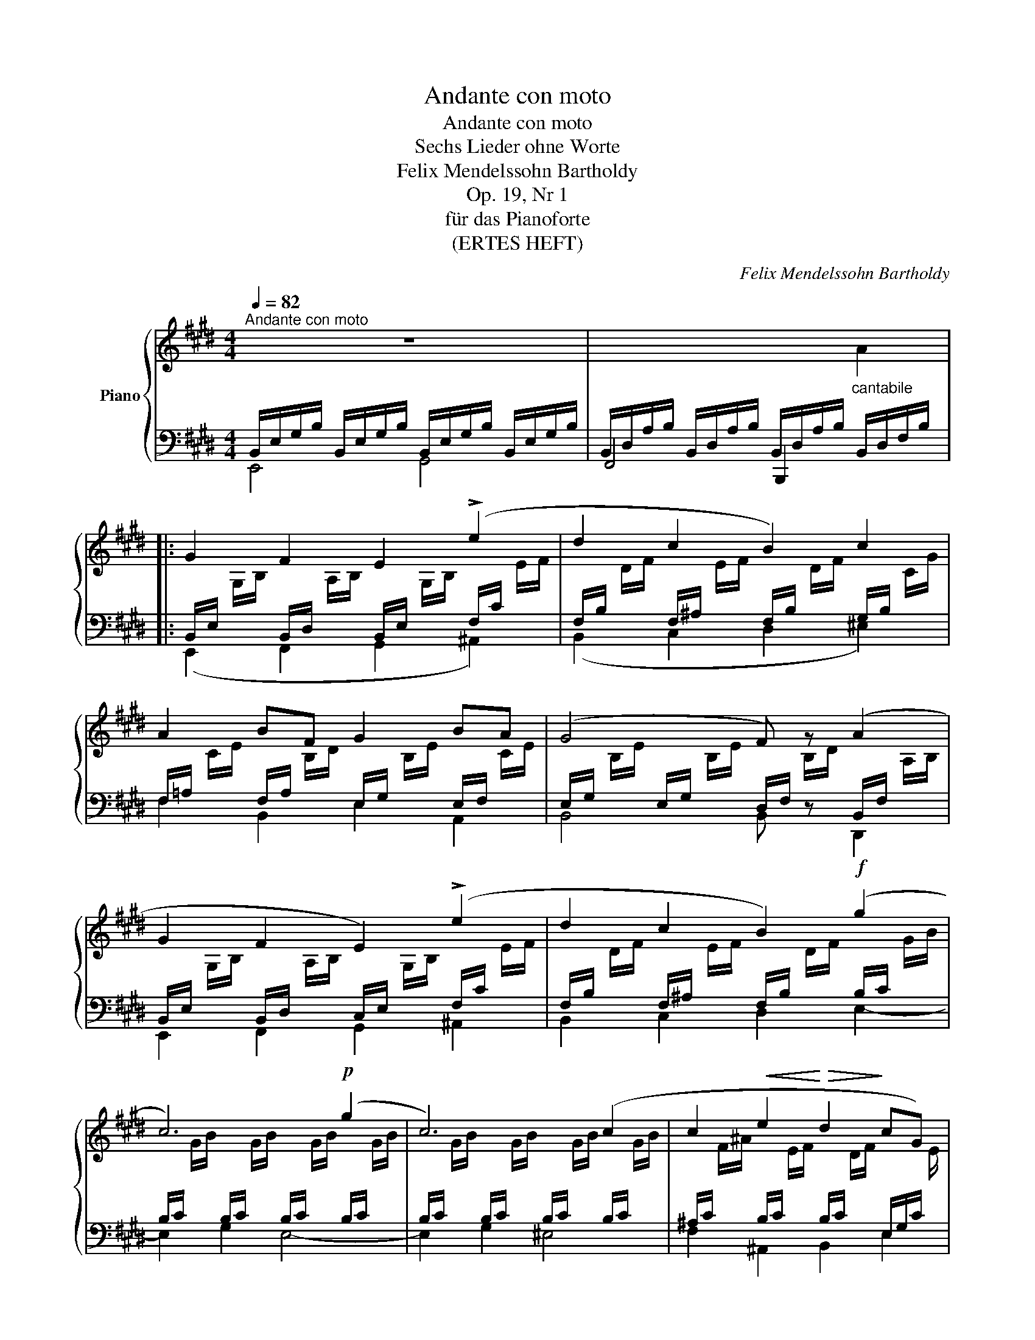 X:1
T:Andante con moto
T:Andante con moto
T:Sechs Lieder ohne Worte
T:Felix Mendelssohn Bartholdy
T:Op. 19, Nr 1
T:für das Pianoforte
T:(ERTES HEFT)
C:Felix Mendelssohn Bartholdy
%%score { 1 | ( 2 3 ) }
L:1/8
Q:1/4=82
M:4/4
K:E
V:1 treble nm="Piano"
V:2 bass 
V:3 bass 
V:1
"^Andante con moto" z8 | x8 |: G2 F2 E2 (!>!e2 | d2 c2 B2) c2 | A2 BF G2 BA | (G4 F) z (A2 | %6
 G2 F2 E2) (!>!e2 | d2 c2 B2)!f! (g2 | c6)!p! (g2 | c6) (c2 | c2!<(! e2!<)!!>(! d2!>)! cG) | %11
 (B4 ^A4) | (=A4 G) z G2 |!<(! (^A2 B2!<)! d2 c>B) |1 B4 z2 (=A2 :|2 B4) z2 FF || %16
"^cresc." =G2 FE A2 AA | B2 A=G =c2 cc | =d2 =cB!f! =g2 fe | =d2 d2!ff! d/f/a/=c'/ b/a/=g/f/ | %20
 e/^d/f-"_dim." f/e/=d/=c/ B/A/^G/A/ G/A/!p!B/c/ | (=d2 B2 A2 e2) | (=d2 B2 A2) B=c | %23
 B(B=dB) B"^dim."(A=GA) | B8- |!pp! B(B=dB) B(A=GA) | B6 (^A2 | B4) z2 (=c2 | %28
"^cresc." B4) z2!f! (A2 | ^G2 F2 E2) (e2 | d2 c2 B2) c2 |!f! (AcBF G)(GBA) | (G4 F)"^dim." z GA | %33
!p! (B2 G2 F2 c2) | (B2 G2 F2 e2) | (e2 B3) (BcB) | (A4 GFGA) | (B2"^cresc." G2 F2 c2) | %38
 (B2 G2 F2 e2) | (d2 c2)!f! (Bdfa | gdfe dcAF) |"^dim." (E4[K:bass] D4 | =D4 C) z (C2 | %43
 D2) E2[K:treble] G2 F>E | E4 z2[K:bass] (=D2 |"_dim." C4) z2 (=C2 | B,4) z2[K:treble] GF | %47
 E4 z2!pp! (G2 | E4) E4 | !fermata![G,E]8 |] %50
V:2
 B,,/E,/G,/B,/ B,,/E,/G,/B,/ B,,/E,/G,/B,/ B,,/E,/G,/B,/ | %1
 B,,/D,/A,/B,/ B,,/D,/A,/B,/ B,,/D,/A,/B,/"^cantabile" B,,/D,/F,/B,/ |: %2
 B,,/E,/[I:staff -1] G,/B,/[I:staff +1] B,,/D,/[I:staff -1] A,/B,/[I:staff +1] B,,/E,/[I:staff -1] G,/B,/[I:staff +1] F,/C/[I:staff -1] E/F/ | %3
[I:staff +1] F,/B,/[I:staff -1] D/F/[I:staff +1] F,/^A,/[I:staff -1] E/F/[I:staff +1] F,/B,/[I:staff -1] D/F/[I:staff +1] G,/B,/[I:staff -1] C/G/ | %4
[I:staff +1] F,/=A,/[I:staff -1] C/E/[I:staff +1] F,/A,/[I:staff -1] B,/D/[I:staff +1] E,/G,/[I:staff -1] B,/E/[I:staff +1] E,/F,/[I:staff -1] C/E/ | %5
[I:staff +1] E,/G,/[I:staff -1] B,/E/[I:staff +1] E,/G,/[I:staff -1] B,/E/[I:staff +1] D,/F,/[I:staff -1] B,/D/[I:staff +1] B,,/F,/[I:staff -1] A,/B,/ | %6
[I:staff +1] B,,/E,/[I:staff -1] G,/B,/[I:staff +1] B,,/D,/[I:staff -1] A,/B,/[I:staff +1] C,/E,/[I:staff -1] G,/B,/[I:staff +1] F,/C/[I:staff -1] E/F/ | %7
[I:staff +1] F,/B,/[I:staff -1] D/F/[I:staff +1] F,/^A,/[I:staff -1] E/F/[I:staff +1] F,/B,/[I:staff -1] D/F/[I:staff +1] B,/C/[I:staff -1] G/B/ | %8
[I:staff +1] B,/C/[I:staff -1] G/B/[I:staff +1] B,/C/[I:staff -1] G/B/[I:staff +1] B,/C/[I:staff -1] G/B/[I:staff +1] B,/C/[I:staff -1] G/B/ | %9
[I:staff +1] B,/C/[I:staff -1] G/B/[I:staff +1] B,/C/[I:staff -1] G/B/[I:staff +1] B,/C/[I:staff -1] G/B/[I:staff +1] B,/C/[I:staff -1] G/B/ | %10
[I:staff +1] ^A,/C/[I:staff -1] F/^A/[I:staff +1] B,/C/[I:staff -1] E/F/[I:staff +1] B,/C/[I:staff -1] D/F/[I:staff +1] E,/G,/C/[I:staff -1] E/ | %11
[I:staff +1] F,/B,/[I:staff -1] D/F/[I:staff +1] F,/B,/[I:staff -1] D/F/[I:staff +1] F,/[I:staff -1] C/E/F/[I:staff +1] F,/"^dim."[I:staff -1] C/E/F/ | %12
[I:staff +1] F,/[I:staff -1] ^B,/D/F/[I:staff +1] F,/[I:staff -1] B,/D/F/[I:staff +1] E,/[I:staff -1] G,/C/E/[I:staff +1] E,/[I:staff -1] G,/C/E/ | %13
[I:staff +1] E,/[I:staff -1] ^A,/E/F/[I:staff +1] E,/[I:staff -1] B,/E/F/[I:staff +1] F,/C/[I:staff -1] E/F/[I:staff +1] F,/^A,/[I:staff -1] E/F/ |1 %14
[I:staff +1] F,/B,/[I:staff -1] D/F/[I:staff +1] F,/B,/[I:staff -1] D/F/[I:staff +1] D,/F,/[I:staff -1] B,/D/[I:staff +1] D,/F,/[I:staff -1] B,/D/ :|2 %15
[I:staff +1] F,/B,/[I:staff -1] D/F/[I:staff +1] F,/B,/[I:staff -1] D/F/[I:staff +1] D,/F,/[I:staff -1] B,/D/[I:staff +1] D,/F,/[I:staff -1] B,/D/ || %16
[I:staff +1] B,,/E,/[I:staff -1] =G,/B,/[I:staff +1] B,,/E,/[I:staff -1] G,/B,/[I:staff +1] =C,/=D,/[I:staff -1] A,/=C/[I:staff +1] D,/F,/[I:staff -1] C/=D/ | %17
[I:staff +1] =D,/=G,/[I:staff -1] B,/=D/[I:staff +1] E,/G,/[I:staff -1] B,/E/[I:staff +1] E,/A,/[I:staff -1] =C/E/[I:staff +1] _E,/A,/[I:staff -1] C/^F/ | %18
[I:staff +1] =D,/=G,/[I:staff -1] =D/=G/[I:staff +1] G,/B,/[I:staff -1] D/G/[I:staff +1] G,/E/[I:staff -1] G/=c/[I:staff +1] G,/E/[I:staff -1] G/c/ | %19
[I:staff +1] F,/=C/[I:staff -1] =D/A/[I:staff +1] =G,/C/[I:staff -1] D/=G/[I:staff +1] [F,A,C=D]2 z2 | %20
 z8 | %21
 z/ B,/[I:staff -1] =D/=G/[I:staff +1] =G,/B,/[I:staff -1] D/G/[I:staff +1] G,/A,/[I:staff -1] E/G/[I:staff +1] G,/A,/[I:staff -1] E/G/ | %22
[I:staff +1] =G,/B,/[I:staff -1] =D/=G/[I:staff +1] G,/B,/[I:staff -1] D/G/[I:staff +1] G,/A,/[I:staff -1] ^C/G/[I:staff +1] A,/=C/[I:staff -1] D/A/ | %23
[I:staff +1] =G,/B,/[I:staff -1] =D/=G/[I:staff +1] G,/B,/[I:staff -1] D/G/[I:staff +1] E,/A,/[I:staff -1] ^C/E/[I:staff +1] E,/A,/[I:staff -1] C/E/ | %24
!ped![I:staff +1] ^D,/F,/[I:staff -1] B,/^D/[I:staff +1] D,/F,/[I:staff -1] B,/D/[I:staff +1] D,/F,/[I:staff -1] B,/D/[I:staff +1] D,/F,/[I:staff -1] B,/D/!ped-up! | %25
[I:staff +1] =D,/=G,/[I:staff -1] B,/=G/[I:staff +1] D,/G,/[I:staff -1] B,/G/[I:staff +1] E,/A,/[I:staff -1] =C/E/[I:staff +1] E,/A,/[I:staff -1] C/E/ | %26
[I:staff +1] ^D,/F,/[I:staff -1] B,/^D/[I:staff +1] F,/A,/[I:staff -1] B,/D/[I:staff +1] E,/=G,/[I:staff -1] B,/E/[I:staff +1] E,/G,/[I:staff -1] B,/E/ | %27
[I:staff +1] D,/F,/[I:staff -1] B,/D/[I:staff +1] F,/A,/[I:staff -1] B,/D/[I:staff +1] E,/=G,/[I:staff -1] B,/E/[I:staff +1] E,/G,/[I:staff -1] B,/E/ | %28
[I:staff +1] D,/F,/[I:staff -1] B,/D/[I:staff +1] D,/F,/[I:staff -1] B,/D/[I:staff +1] F,/A,/[I:staff -1] B,/D/[I:staff +1] D,/F,/[I:staff -1] B,/D/ | %29
[I:staff +1] B,,/E,/[I:staff -1] G,/B,/[I:staff +1] B,,/D,/[I:staff -1] A,/B,/[I:staff +1] B,,/E,/[I:staff -1] G,/B,/[I:staff +1] F,/C/[I:staff -1] E/F/ | %30
[I:staff +1] F,/B,/[I:staff -1] D/F/[I:staff +1] F,/^A,/[I:staff -1] E/F/[I:staff +1] F,/B,/[I:staff -1] D/F/[I:staff +1] G,/B,/[I:staff -1] C/G/ | %31
[I:staff +1] A,/C/[I:staff -1] E/F/[I:staff +1] F,/A,/[I:staff -1] B,/D/[I:staff +1] E,/G,/[I:staff -1] B,/E/[I:staff +1] C,/E,/A,/[I:staff -1] E/ | %32
[I:staff +1] E,/G,/[I:staff -1] B,/E/[I:staff +1] E,/G,/[I:staff -1] B,/E/[I:staff +1] D,/F,/[I:staff -1] B,/D/[I:staff +1] D,/F,/[I:staff -1] B,/D/ | %33
[I:staff +1] E,/G,/[I:staff -1] B,/E/[I:staff +1] E,/G,/[I:staff -1] B,/E/[I:staff +1] E,/F,/[I:staff -1] B,/E/[I:staff +1] E,/F,/[I:staff -1] C/E/ | %34
[I:staff +1] E,/G,/[I:staff -1] B,/E/[I:staff +1] E,/G,/[I:staff -1] B,/E/[I:staff +1] E,/F,/[I:staff -1] ^A,/E/[I:staff +1] F,/^A,/[I:staff -1] E/F/ | %35
[I:staff +1] G,/B,/[I:staff -1] E/G/[I:staff +1] G,/B,/[I:staff -1] E/G/[I:staff +1] A,/B,/[I:staff -1] E/F/[I:staff +1] A,/B,/[I:staff -1] D/F/ | %36
[I:staff +1] F,/A,/[I:staff -1] B,/D/[I:staff +1] F,/A,/[I:staff -1] B,/D/[I:staff +1] E,/G,/[I:staff -1] B,/E/[I:staff +1] E,/G,/[I:staff -1] B,/E/ | %37
[I:staff +1] E,/G,/[I:staff -1] B,/E/[I:staff +1] E,/G,/[I:staff -1] B,/E/[I:staff +1] E,/F,/[I:staff -1] C/E/[I:staff +1] D,/F,/[I:staff -1] D/F/ | %38
[I:staff +1] E,/G,/[I:staff -1] B,/E/[I:staff +1] E,/G,/[I:staff -1] B,/E/[I:staff +1] E,/F,/[I:staff -1] C/E/[I:staff +1] F,/^A,/[I:staff -1] E/F/ | %39
[I:staff +1] F,/B,/[I:staff -1] D/F/[I:staff +1] ^A,/C/[I:staff -1] E/=G/[I:staff +1] B,/D/[I:staff -1] F/A/[I:staff +1] D/F/[I:staff -1] A/B/ | %40
[I:staff +1] B,/E/[I:staff -1] G/B/[I:staff +1] ^B,/E/[I:staff -1] G/^B/[I:staff +1] A,/C/[I:staff -1] E/F/[I:staff +1] E,/F,/[I:staff -1] A,/=C/ | %41
[I:staff +1] B,,/E,/[I:staff -1] G,/B,/[I:staff +1] B,,/E,/[I:staff -1] G,/B,/[I:staff +1] B,,/[I:staff -1] F,/A,/B,/[I:staff +1] B,,/[I:staff -1] F,/A,/B,/ | %42
[I:staff +1] B,,/[I:staff -1] ^E,/G,/B,/[I:staff +1] B,,/[I:staff -1] E,/G,/B,/[I:staff +1] A,,/[I:staff -1] C,/F,/A,/[I:staff +1] A,,/!<(![I:staff -1] E,/F,/A,/ | %43
[I:staff +1] A,,/[I:staff -1] D,/A,/B,/[I:staff +1] A,,/!<)![I:staff -1] E,/A,/B,/[I:staff +1] B,,/F,/[I:staff -1] A,/B,/[I:staff +1] B,,/D,/[I:staff -1] A,/B,/ | %44
[I:staff +1] B,,/E,/[I:staff -1] G,/B,/[I:staff +1] B,,/E,/[I:staff -1] G,/B,/[I:staff +1] B,,/E,/[I:staff -1] G,/B,/[I:staff +1] B,,/E,/[I:staff -1] G,/B,/ | %45
[I:staff +1] A,,/C,/[I:staff -1] E,/A,/[I:staff +1] A,,/C,/[I:staff -1] E,/A,/[I:staff +1] A,,/C,/[I:staff -1] E,/A,/[I:staff +1] A,,/=C,/[I:staff -1] E,/A,/ | %46
[I:staff +1] F,,/B,,/[I:staff -1] D,/A,/[I:staff +1] F,,/B,,/[I:staff -1] D,/A,/[I:staff +1] F,,/B,,/[I:staff -1] D,/A,/[I:staff +1] B,,/D,/[I:staff -1] A,/B,/ | %47
[I:staff +1] B,,/E,/[I:staff -1] G,/B,/[I:staff +1] B,,/E,/[I:staff -1] G,/B,/[I:staff +1] B,,/E,/[I:staff -1] G,/B,/[I:staff +1] B,,/E,/[I:staff -1] G,/B,/ | %48
[I:staff +1] B,,/E,/[I:staff -1] G,/B,/[I:staff +1] B,,/E,/[I:staff -1] G,/B,/[I:staff +1] B,,/E,/[I:staff -1] G,/B,/[I:staff +1] B,,/E,/[I:staff -1] G,/B,/ | %49
[I:staff +1] !fermata![E,,B,,]8 |] %50
V:3
 E,,4 G,,4 | F,,4 B,,,2[I:staff -1] A2 |:[I:staff +1] (E,,2 F,,2 G,,2 ^A,,2) | %3
 (B,,2 C,2 D,2 ^E,2) | F,2 B,,2 E,2 A,,2 | B,,4 B,, z D,,2 | E,,2 F,,2 G,,2 ^A,,2 | %7
 B,,2 C,2 D,2 E,2- | E,2 G,2 E,4- | E,2 G,2 ^E,4 | F,2 ^A,,2 B,,2 E,2 | F,2 z2 z2 F,,2- | %12
 F,,2 F,,2 E,,2 D,,2 | C,,2 B,,2 ^A,,2 F,,2 |1 B,,6 z2 :|2 B,,6 z2 || E,,4 F,,2 =D,2 | =G,,4 A,,4 | %18
 B,,4 =C,4 | B,,2 E,2 x4 | x8 | z2 B,,2 =C,4 | =D,4 E,2 F,2 | =G,2 z2 =C,4 | B,,8 | =G,,4 =C,4 | %26
 B,,8 | B,,8 | B,,6 z2 | E,,2 F,,2 G,,2 ^A,,2 | B,,2 C,2 D,2 ^E,2 | F,2 B,,2 E,2 C,2 | B,,6 A,,2 | %33
 G,,4 A,,4 | B,,4 C,4 | B,,4 B,,4 | E,2 B,,2 E,2 z2 | z2 B,,2 ^A,,2 =A,,2 | G,,2 B,,2 ^A,,2 C,2 | %39
 B,,2 E,2 D,2 B,2 | E,2 G,2 A,2 A,,2 | B,,2 z2 z2 B,,,2- | B,,,2 B,,,2 A,,,2 G,,,2 | %43
 F,,,2 E,,2 D,,2 B,,,2 | E,,4 E,,4- | E,,4 E,,4- | E,,4 E,,4- | E,,4 E,,4- | E,,2 E,,2 E,,2 E,,2 | %49
 x8 |] %50

